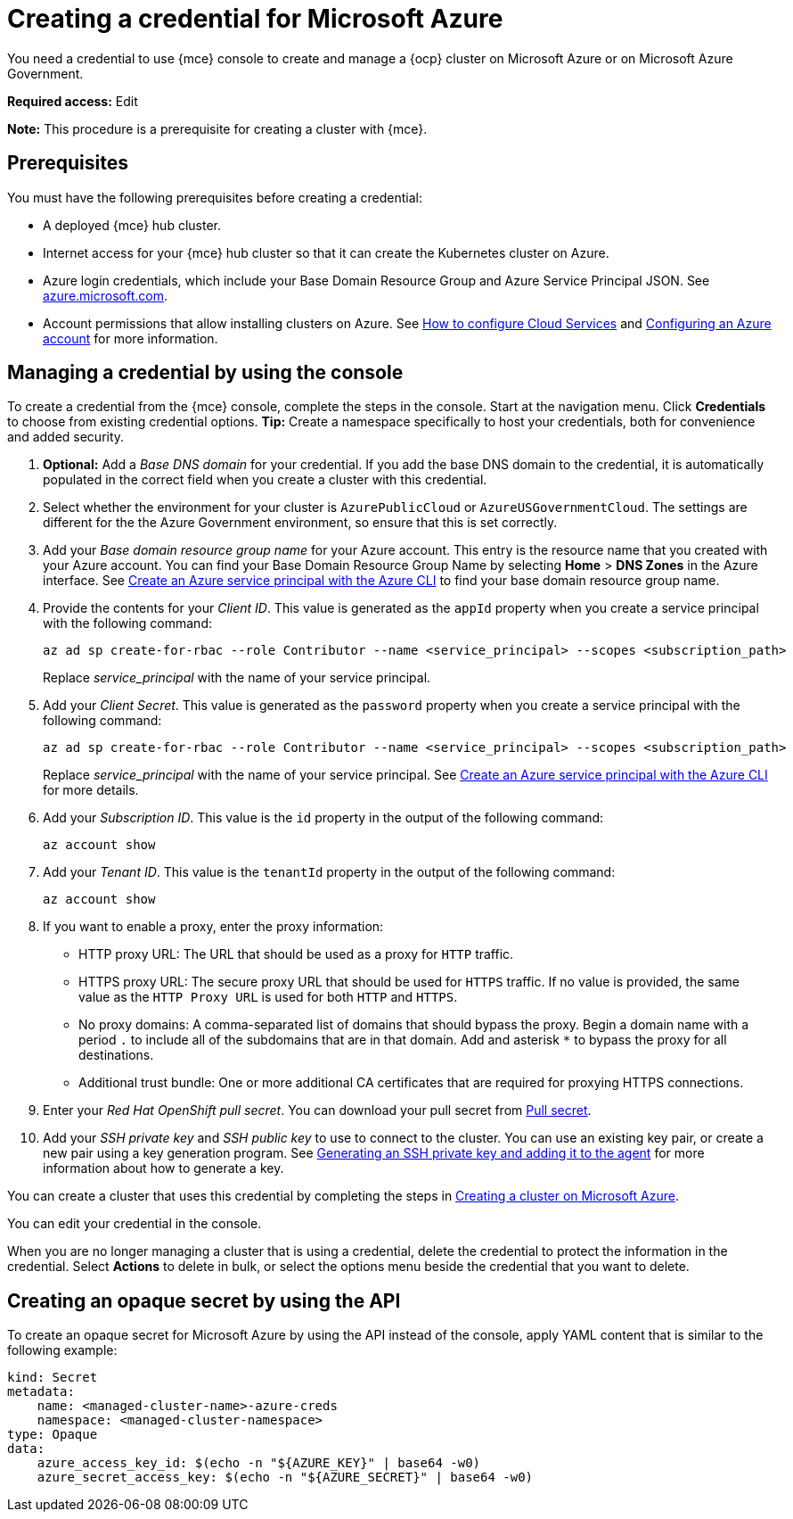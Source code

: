 [#creating-a-credential-for-microsoft-azure]
= Creating a credential for Microsoft Azure

You need a credential to use {mce} console to create and manage a {ocp} cluster on Microsoft Azure or on Microsoft Azure Government.

*Required access:* Edit

*Note:* This procedure is a prerequisite for creating a cluster with {mce}.

[#azure_cred_prerequisites]
== Prerequisites

You must have the following prerequisites before creating a credential:

* A deployed {mce} hub cluster.
* Internet access for your {mce} hub cluster so that it can create the Kubernetes cluster on Azure.
* Azure login credentials, which include your Base Domain Resource Group and Azure Service Principal JSON. See https://azure.microsoft.com/en-ca/features/azure-portal[azure.microsoft.com].
* Account permissions that allow installing clusters on Azure.
See https://docs.microsoft.com/en-us/azure/cloud-services/cloud-services-how-to-configure-portal[How to configure Cloud Services] and https://docs.openshift.com/container-platform/4.11/installing/installing_azure/installing-azure-account.html[Configuring an Azure account] for more information.

[#azure_cred]
== Managing a credential by using the console

To create a credential from the {mce} console, complete the steps in the console. Start at the navigation menu. Click *Credentials* to choose from existing credential options. *Tip:* Create a namespace specifically to host your credentials, both for convenience and added security.

. *Optional:* Add a _Base DNS domain_ for your credential. If you add the base DNS domain to the credential, it is automatically populated in the correct field when you create a cluster with this credential.
. Select whether the environment for your cluster is `AzurePublicCloud` or `AzureUSGovernmentCloud`. The settings are different for the the Azure Government environment, so ensure that this is set correctly. 
. Add your _Base domain resource group name_ for your Azure account. This entry is the resource name that you created with your Azure account.
You can find your Base Domain Resource Group Name by selecting *Home* > *DNS Zones* in the Azure interface. See https://docs.microsoft.com/en-us/cli/azure/create-an-azure-service-principal-azure-cli[Create an Azure service principal with the Azure CLI] to find your base domain resource group name.

. Provide the contents for your _Client ID_. This value is generated as the `appId` property when you create a service principal with the following command: 
+
----
az ad sp create-for-rbac --role Contributor --name <service_principal> --scopes <subscription_path>
----
Replace _service_principal_ with the name of your service principal.
. Add your _Client Secret_. This value is generated as the `password` property when you create a service principal with the following command:
+
----
az ad sp create-for-rbac --role Contributor --name <service_principal> --scopes <subscription_path>
----
Replace _service_principal_ with the name of your service principal. See link:https://learn.microsoft.com/en-us/cli/azure/create-an-azure-service-principal-azure-cli#1-create-a-service-principal[Create an Azure service principal with the Azure CLI] for more details.
. Add your _Subscription ID_. This value is the `id` property in the output of the following command:
+
----
az account show
----
. Add your _Tenant ID_. This value is the `tenantId` property in the output of the following command:
+
----
az account show
----

. [[proxy-azure]]If you want to enable a proxy, enter the proxy information: 
+
* HTTP proxy URL: The URL that should be used as a proxy for `HTTP` traffic. 

* HTTPS proxy URL: The secure proxy URL that should be used for `HTTPS` traffic. If no value is provided, the same value as the `HTTP Proxy URL` is used for both `HTTP` and `HTTPS`. 

* No proxy domains: A comma-separated list of domains that should bypass the proxy. Begin a domain name with a period `.` to include all of the subdomains that are in that domain. Add and asterisk `*` to bypass the proxy for all destinations. 

* Additional trust bundle: One or more additional CA certificates that are required for proxying HTTPS connections.

. Enter your _Red Hat OpenShift pull secret_. You can download your pull secret from https://cloud.redhat.com/openshift/install/pull-secret[Pull secret].

. Add your _SSH private key_ and _SSH public key_ to use to connect to the cluster. You can use an existing key pair, or create a new pair using a key generation program. See https://docs.openshift.com/container-platform/4.11/installing/installing_azure/installing-azure-default.html#ssh-agent-using_installing-azure-default[Generating an SSH private key and adding it to the agent] for more information about how to generate a key.

You can create a cluster that uses this credential by completing the steps in xref:../cluster_lifecycle/create_azure.adoc#creating-a-cluster-on-microsoft-azure[Creating a cluster on Microsoft Azure].

You can edit your credential in the console. 

When you are no longer managing a cluster that is using a credential, delete the credential to protect the information in the credential. Select *Actions* to delete in bulk, or select the options menu beside the credential that you want to delete.

[#azure-create-opaque-secret-api]
== Creating an opaque secret by using the API

To create an opaque secret for Microsoft Azure by using the API instead of the console, apply YAML content that is similar to the following example:

[source,yaml]
----
kind: Secret
metadata:
    name: <managed-cluster-name>-azure-creds
    namespace: <managed-cluster-namespace>
type: Opaque
data:
    azure_access_key_id: $(echo -n "${AZURE_KEY}" | base64 -w0)
    azure_secret_access_key: $(echo -n "${AZURE_SECRET}" | base64 -w0)
----
